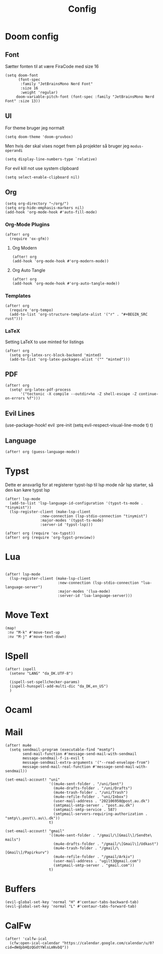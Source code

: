 #+title: Config
#+STARTUP: content

* Doom config
** Font
Sætter fonten til at være FiraCode med size 16

#+BEGIN_SRC elisp
(setq doom-font
      (font-spec
       :family "JetBrainsMono Nerd Font"
       :size 16
       :weight 'regular)
     doom-variable-pitch-font (font-spec :family "JetBrainsMono Nerd Font" :size 13))
#+END_SRC

** UI
For theme bruger jeg normalt
#+begin_src elisp
(setq doom-theme 'doom-gruvbox)
#+end_src
Men hvis der skal vises noget frem på projekter så bruger jeg =modus-operandi=

#+BEGIN_SRC elisp
(setq display-line-numbers-type `relative)
#+END_SRC

For evil kill not use system clipboard
#+begin_src elisp
(setq select-enable-clipboard nil)
#+end_src

** Org

#+BEGIN_SRC elisp
(setq org-directory "~/org/")
(setq org-hide-emphasis-markers nil)
(add-hook 'org-mode-hook #'auto-fill-mode)
#+END_SRC

*** Org-Mode Plugins

#+begin_src elisp
(after! org
  (require 'ox-gfm))
#+end_src


**** Org Modern

#+BEGIN_SRC elisp
(after! org
(add-hook 'org-mode-hook #'org-modern-mode))
#+END_SRC
**** Org Auto Tangle

#+BEGIN_SRC elisp
(after! org
(add-hook 'org-mode-hook #'org-auto-tangle-mode))
#+END_SRC

*** Templates

#+begin_src elisp
(after! org
  (require 'org-tempo)
  (add-to-list 'org-structure-template-alist '("r" . "#+BEGIN_SRC rust")))
#+end_src
*** LaTeX
Setting LaTeX to use minted for listings
#+begin_src elisp
(after! org
  (setq org-latex-src-block-backend 'minted)
  (add-to-list 'org-latex-packages-alist '("" "minted")))
#+end_src
** PDF

#+begin_src elisp
(after! org
  (setq! org-latex-pdf-process
       '("tectonic -X compile --outdir=%o -Z shell-escape -Z continue-on-errors %f")))
#+end_src

** Evil Lines
(use-package-hook! evil
  :pre-init
  (setq evil-respect-visual-line-mode t)
  t)
** Language
#+begin_src elisp
(after! org (guess-language-mode))
#+end_src
* Typst

Dette er ansvarlig for at registerer typst-lsp til lsp mode når lsp starter, så den kan køre typst lsp
#+BEGIN_SRC elisp
(after! lsp-mode
  (add-to-list 'lsp-language-id-configuration '(typst-ts-mode . "tinymist"))
  (lsp-register-client (make-lsp-client
                :new-connection (lsp-stdio-connection "tinymist")
                :major-modes '(typst-ts-mode)
                :server-id 'typst-lsp)))

(after! org (require 'ox-typst))
(after! org (require 'org-typst-preview))
#+END_SRC

* Lua

#+begin_src elisp

(after! lsp-mode
  (lsp-register-client (make-lsp-client
                        :new-connection (lsp-stdio-connection "lua-language-server")
                        :major-modes '(lua-mode)
                        :server-id 'lua-language-server)))
#+end_src



* Move Text
#+begin_src elisp
(map!
 :nv "M-k" #'move-text-up
 :nv "M-j" #'move-text-down)
#+end_src

* ISpell
#+begin_src elisp
(after! ispell
  (setenv "LANG" "da_DK.UTF-8")

  (ispell-set-spellchecker-params)
  (ispell-hunspell-add-multi-dic "da_DK,en_US")
  )
#+end_src

* Ocaml

* Mail

#+begin_src elisp
(after! mu4e
  (setq sendmail-program (executable-find "msmtp")
        send-mail-function #'message-send-mail-with-sendmail
        message-sendmail-f-is-evil t
        message-sendmail-extra-arguments '("--read-envelope-from")
        message-send-mail-real-function #'message-send-mail-with-sendmail))
#+end_src


#+begin_src elisp
(set-email-account! "uni"
                    '((mu4e-sent-folder . "/uni/Sent")
                      (mu4e-drafts-folder . "/uni/Drafts")
                      (mu4e-trash-folder . "/uni/Trash")
                      (mu4e-refile-folder . "uni/Inbox")
                      (user-mail-address . "202106950@post.au.dk")
                      (smtpmail-smtp-server . "post.au.dk")
                      (smtpmail-smtp-service . 587)
                      (smtpmail-servers-requiring-authorization . "smtp\\.post\\.au\\.dk"))
                    t)
#+end_src

#+begin_src elisp
(set-email-account! "gmail"
                    '((mu4e-sent-folder . "/gmail/\[Gmail\]/Sendte\ mails")
                      (mu4e-drafts-folder . "/gmail/\[Gmail\]/Udkast")
                      (mu4e-trash-folder . "/gmail/\[Gmail\]/Papirkurv")
                      (mu4e-refile-folder . "/gmail/Arkiv")
                      (user-mail-address . "ugilt3@gmail.com")
                      (smtpmail-smtp-server . "gmail.com"))
                    t)
#+end_src



* Buffers

#+begin_src elisp
(evil-global-set-key 'normal "H" #'centaur-tabs-backward-tab)
(evil-global-set-key 'normal "L" #'centaur-tabs-forward-tab)
#+end_src


* CalFw
#+begin_src elisp
(after! 'calfw-ical
  (cfw:open-ical-calendar "https://calendar.google.com/calendar/u/0?cid=dWdpbHQzQGdtYWlsLmNvbQ"))
#+end_src
